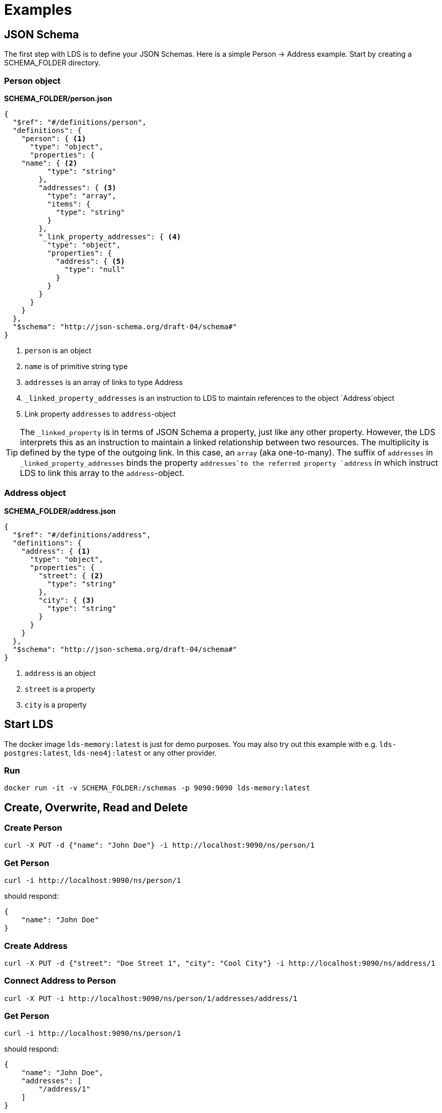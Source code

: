 = Examples

ifndef::env-github[]
:source-highlighter: coderay
:coderay-linenums-mode: inline
:coderay-css: class
:icons: font
endif::[]

ifdef::env-github[]
:tip-caption: :bulb:
:note-caption: :information_source:
:important-caption: :heavy_exclamation_mark:
:caution-caption: :fire:
:warning-caption: :warning:
:toc-placement: preamble
endif::[]

[#example-json-schema]
== JSON Schema

The first step with LDS is to define your JSON Schemas. Here is a simple Person -> Address example. Start by creating a SCHEMA_FOLDER directory.


=== Person object

*SCHEMA_FOLDER/person.json*

[source,json,linenums]
----
{
  "$ref": "#/definitions/person",
  "definitions": {
    "person": { <1>
      "type": "object",
      "properties": {
    "name": { <2>
          "type": "string"
        },
        "addresses": { <3>
          "type": "array",
          "items": {
            "type": "string"
          }
        },
        "_link_property_addresses": { <4>
          "type": "object",
          "properties": {
            "address": { <5>
              "type": "null"
            }
          }
        }
      }
    }
  },
  "$schema": "http://json-schema.org/draft-04/schema#"
}
----
<1> `person` is an object
<2> `name` is of primitive string type
<3> `addresses` is an array of links to type Address
<4> `_linked_property_addresses` is an instruction to LDS to maintain references to the object `Address`object
<5> Link property `addresses` to `address`-object

[TIP]
====
The `_linked_property` is in terms of JSON Schema a property, just like any other property. However, the LDS interprets this as an instruction to maintain a linked relationship between two resources. The multiplicity is defined by the type of the outgoing link. In this case, an `array` (aka one-to-many). The suffix of `addresses` in `_linked_property_addresses` binds the property `addresses`to the referred property `address` in which instruct LDS to link this array to the `address`-object.
====

=== Address object

*SCHEMA_FOLDER/address.json*

[source,json,linenums]
----
{
  "$ref": "#/definitions/address",
  "definitions": {
    "address": { <1>
      "type": "object",
      "properties": {
        "street": { <2>
          "type": "string"
        },
        "city": { <3>
          "type": "string"
        }
      }
    }
  },
  "$schema": "http://json-schema.org/draft-04/schema#"
}
----
<1> `address` is an object
<2> `street` is a property
<3> `city` is a property


== Start LDS

The docker image `lds-memory:latest` is just for demo purposes. You may also try out this example with e.g. `lds-postgres:latest`, `lds-neo4j:latest` or any other provider.

=== Run

`docker run -it -v SCHEMA_FOLDER:/schemas -p 9090:9090 lds-memory:latest`


== Create, Overwrite, Read and Delete

=== Create Person

```
curl -X PUT -d {"name": "John Doe"} -i http://localhost:9090/ns/person/1
```

=== Get Person

```
curl -i http://localhost:9090/ns/person/1
```

should respond:

[source,json]
----
{
    "name": "John Doe"
}
----


=== Create Address

```
curl -X PUT -d {"street": "Doe Street 1", "city": "Cool City"} -i http://localhost:9090/ns/address/1
```

=== Connect Address to Person

```
curl -X PUT -i http://localhost:9090/ns/person/1/addresses/address/1
```

=== Get Person

```
curl -i http://localhost:9090/ns/person/1

```

should respond:

[source,json]
----
{
    "name": "John Doe",
    "addresses": [
        "/address/1"
    ]
}
----

=== Get Address

```
curl -i http://localhost:9090/ns/address/1
```

should respond:

[source,json]
----
{
    "street": "Doe Street 1",
    "city": "Cool City"
}
----

